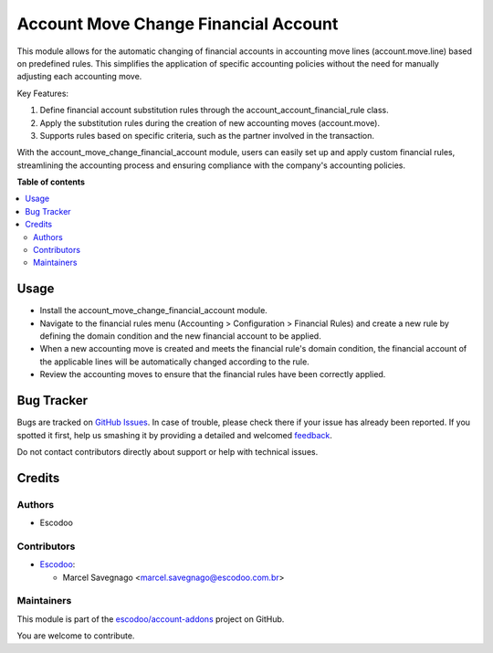 =====================================
Account Move Change Financial Account
=====================================

.. !!!!!!!!!!!!!!!!!!!!!!!!!!!!!!!!!!!!!!!!!!!!!!!!!!!!
   !! This file is generated by oca-gen-addon-readme !!
   !! changes will be overwritten.                   !!
   !!!!!!!!!!!!!!!!!!!!!!!!!!!!!!!!!!!!!!!!!!!!!!!!!!!!

.. |badge1| image:: https://img.shields.io/badge/maturity-Beta-yellow.png
    :target: https://odoo-community.org/page/development-status
    :alt: Beta
.. |badge2| image:: https://img.shields.io/badge/licence-AGPL--3-blue.png
    :target: http://www.gnu.org/licenses/agpl-3.0-standalone.html
    :alt: License: AGPL-3
.. |badge3| image:: https://img.shields.io/badge/github-escodoo%2Faccount--addons-lightgray.png?logo=github
    :target: https://github.com/escodoo/account-addons/tree/14.0/account_move_change_financial_account
    :alt: escodoo/account-addons

|badge1| |badge2| |badge3| 

This module allows for the automatic changing of financial accounts in accounting move lines (account.move.line) based on predefined rules. This simplifies the application of specific accounting policies without the need for manually adjusting each accounting move.

Key Features:

1. Define financial account substitution rules through the account_account_financial_rule class.
2. Apply the substitution rules during the creation of new accounting moves (account.move).
3. Supports rules based on specific criteria, such as the partner involved in the transaction.

With the account_move_change_financial_account module, users can easily set up and apply custom financial rules, streamlining the accounting process and ensuring compliance with the company's accounting policies.

**Table of contents**

.. contents::
   :local:

Usage
=====

- Install the account_move_change_financial_account module.
- Navigate to the financial rules menu (Accounting > Configuration > Financial Rules) and create a new rule by defining the domain condition and the new financial account to be applied.
- When a new accounting move is created and meets the financial rule's domain condition, the financial account of the applicable lines will be automatically changed according to the rule.
- Review the accounting moves to ensure that the financial rules have been correctly applied.

Bug Tracker
===========

Bugs are tracked on `GitHub Issues <https://github.com/escodoo/account-addons/issues>`_.
In case of trouble, please check there if your issue has already been reported.
If you spotted it first, help us smashing it by providing a detailed and welcomed
`feedback <https://github.com/escodoo/account-addons/issues/new?body=module:%20account_move_change_financial_account%0Aversion:%2014.0%0A%0A**Steps%20to%20reproduce**%0A-%20...%0A%0A**Current%20behavior**%0A%0A**Expected%20behavior**>`_.

Do not contact contributors directly about support or help with technical issues.

Credits
=======

Authors
~~~~~~~

* Escodoo

Contributors
~~~~~~~~~~~~

* `Escodoo <https://www.escodoo.com.br>`_:

  * Marcel Savegnago <marcel.savegnago@escodoo.com.br>

Maintainers
~~~~~~~~~~~

This module is part of the `escodoo/account-addons <https://github.com/escodoo/account-addons/tree/14.0/account_move_change_financial_account>`_ project on GitHub.

You are welcome to contribute.
